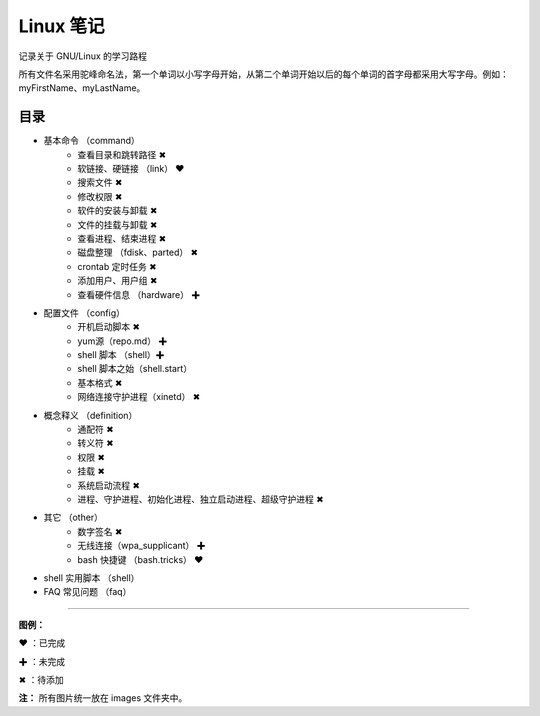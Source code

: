 ﻿
Linux 笔记
####################

记录关于 GNU/Linux 的学习路程

所有文件名采用驼峰命名法，第一个单词以小写字母开始，从第二个单词开始以后的每个单词的首字母都采用大写字母。例如：myFirstName、myLastName。

目录
****************************

* 基本命令 （command）
   * 查看目录和跳转路径 ✖
   * 软链接、硬链接 （link） ❤  
   * 搜索文件 ✖
   * 修改权限 ✖
   * 软件的安装与卸载 ✖
   * 文件的挂载与卸载 ✖
   * 查看进程、结束进程 ✖
   * 磁盘整理 （fdisk、parted） ✖
   * crontab 定时任务 ✖
   * 添加用户、用户组 ✖
   * 查看硬件信息 （hardware） ✚

* 配置文件 （config）
   * 开机启动脚本 ✖
   * yum源（repo.md） ✚
   * shell 脚本 （shell）✚
   * shell 脚本之始（shell.start）
   * 基本格式 ✖
   * 网络连接守护进程（xinetd） ✖

* 概念释义 （definition）
   * 通配符 ✖
   * 转义符 ✖
   * 权限 ✖
   * 挂载 ✖
   * 系统启动流程 ✖
   * 进程、守护进程、初始化进程、独立启动进程、超级守护进程 ✖

* 其它 （other）
   * 数字签名 ✖
   * 无线连接（wpa_supplicant） ✚
   * bash 快捷键 （bash.tricks） ❤

* shell 实用脚本 （shell）

* FAQ 常见问题 （faq）


------

**图例：**

❤ ：已完成

✚ ：未完成

✖ ：待添加

**注：** 所有图片统一放在 images 文件夹中。

